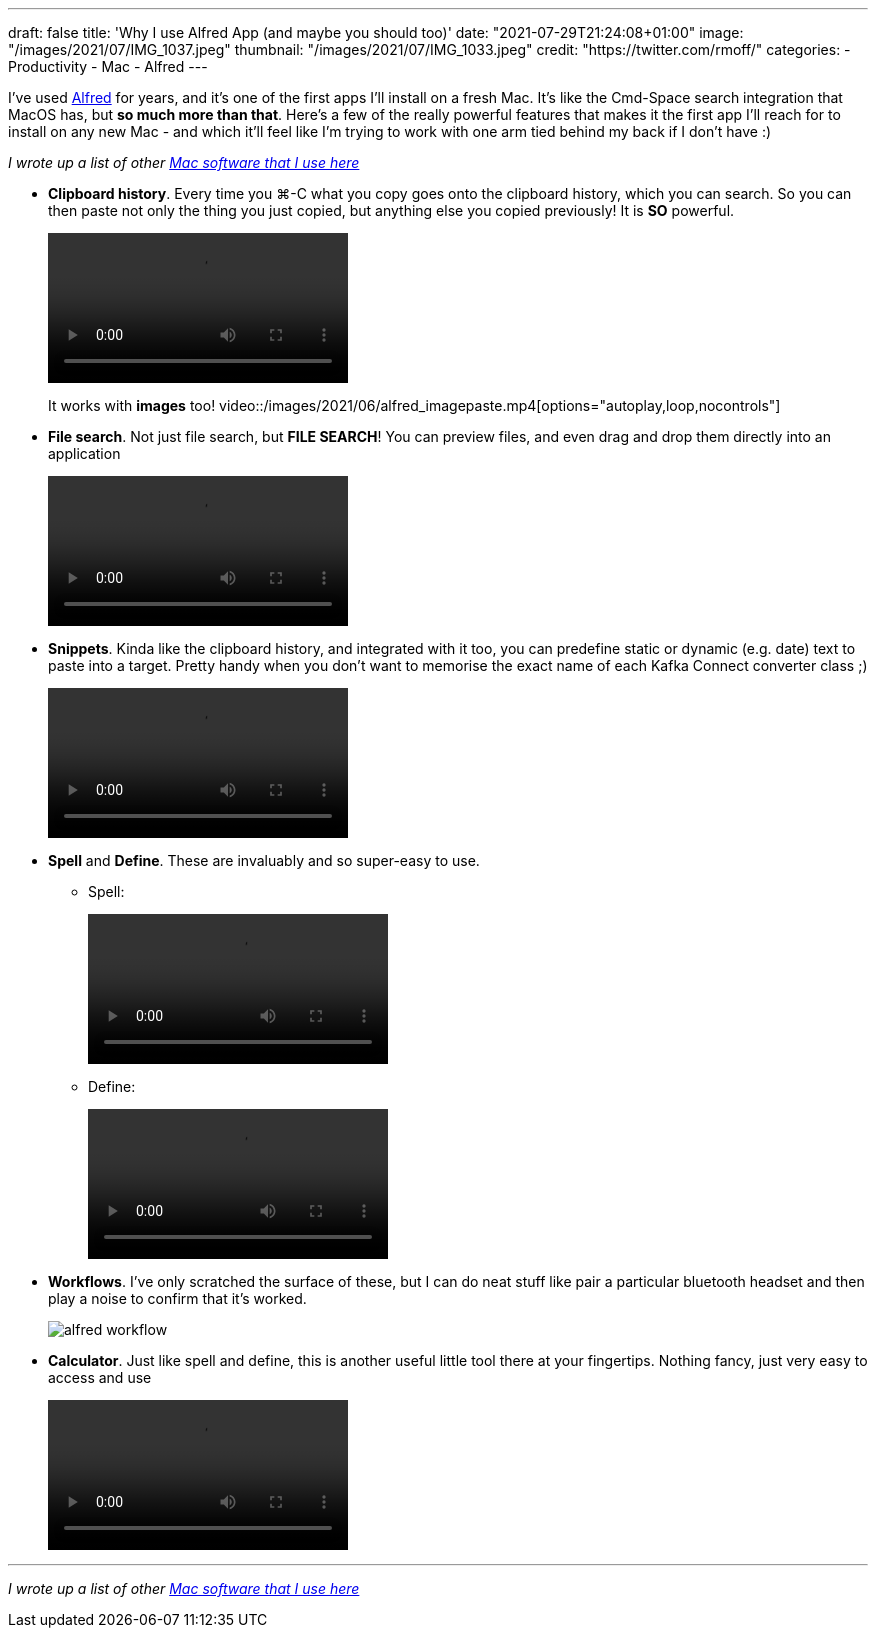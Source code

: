 ---
draft: false
title: 'Why I use Alfred App (and maybe you should too)'
date: "2021-07-29T21:24:08+01:00"
image: "/images/2021/07/IMG_1037.jpeg"
thumbnail: "/images/2021/07/IMG_1033.jpeg"
credit: "https://twitter.com/rmoff/"
categories:
- Productivity
- Mac
- Alfred
---

:source-highlighter: rouge
:icons: font
:rouge-css: style
:rouge-style: github

I've used https://www.alfredapp.com/[Alfred] for years, and it's one of the first apps I'll install on a fresh Mac. It's like the Cmd-Space search integration that MacOS has, but *so much more than that*. Here's a few of the really powerful features that makes it the first app I'll reach for to install on any new Mac - and which it'll feel like I'm trying to work with one arm tied behind my back if I don't have :) 

_I wrote up a list of other link:/2021/07/29/my-favourite-tools-on-the-mac-setting-up-a-new-mac[Mac software that I use here]_

* *Clipboard history*. Every time you ⌘-C what you copy goes onto the clipboard history, which you can search. So you can then paste not only the thing you just copied, but anything else you copied previously! It is *SO* powerful. 
+
video::/images/2021/06/alfred_clipboard_history.mp4[options="autoplay,loop,nocontrols"]
+
It works with *images* too!
video::/images/2021/06/alfred_imagepaste.mp4[options="autoplay,loop,nocontrols"]
* *File search*. Not just file search, but *FILE SEARCH*! You can preview files, and even drag and drop them directly into an application
+
video::/images/2021/06/alfred_imagedrag.mp4[options="autoplay,loop,nocontrols"]
*  *Snippets*. Kinda like the clipboard history, and integrated with it too, you can predefine static or dynamic (e.g. date) text to paste into a target. Pretty handy when you don't want to memorise the exact name of each Kafka Connect converter class ;) 
+
video::/images/2021/06/alfred_snippets.mp4[options="autoplay,loop,nocontrols"]
*  *Spell* and *Define*. These are invaluably and so super-easy to use.
+
** Spell: 
+
video::/images/2021/06/alfred_spell.mp4[options="autoplay,loop,nocontrols"]
** Define:
+
video::/images/2021/06/alfred_define.mp4[options="autoplay,loop,nocontrols"]
*  *Workflows*. I've only scratched the surface of these, but I can do neat stuff like pair a particular bluetooth headset and then play a noise to confirm that it's worked. 
+
image::/images/2021/06/alfred_workflow.png[]
*  *Calculator*. Just like spell and define, this is another useful little tool there at your fingertips. Nothing fancy, just very easy to access and use
+
video::/images/2021/06/alfred_calc.mp4[options="autoplay,loop,nocontrols"]

''''

_I wrote up a list of other link:/2021/07/29/my-favourite-tools-on-the-mac-setting-up-a-new-mac[Mac software that I use here]_